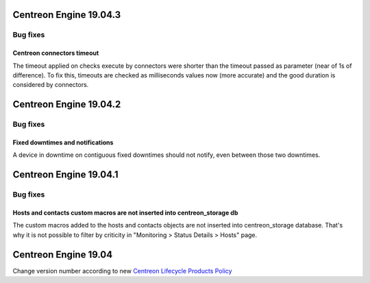 =======================
Centreon Engine 19.04.3
=======================

*********
Bug fixes
*********

Centreon connectors timeout
===========================

The timeout applied on checks execute by connectors were shorter than the
timeout passed as parameter (near of 1s of difference). To fix this, timeouts
are checked as milliseconds values now (more accurate) and the good duration is
considered by connectors.

=======================
Centreon Engine 19.04.2
=======================

*********
Bug fixes
*********

Fixed downtimes and notifications
=================================

A device in downtime on contiguous fixed downtimes should not notify, even
between those two downtimes.

=======================
Centreon Engine 19.04.1
=======================

*********
Bug fixes
*********

Hosts and contacts custom macros are not inserted into centreon_storage db
==========================================================================

The custom macros added to the hosts and contacts objects are not inserted
into centreon_storage database. That's why it is not possible to filter by
criticity in "Monitoring > Status Details > Hosts" page.

=====================
Centreon Engine 19.04
=====================

Change version number according to new
`Centreon Lifecycle Products Policy <https://documentation.centreon.com/docs/centreon/en/latest/life_cycle.html>`_
